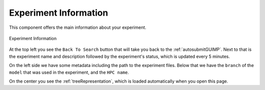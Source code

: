 .. _experimentGUI:

Experiment Information
======================

This component offers the main information about your experiment.

.. figure:: fig_ev_1.png
   :name: experiment_view
   :width: 100%
   :align: center
   :alt: experiment_view

   Experiment Information

At the top left you see the ``Back To Search`` button that will take you back to the :ref:`autosubmitGUIMP`. Next to that is the experiment name and description followed by the experiment's status, which is updated every 5 minutes.

On the left side we have some metadata including the path to the experiment files. Below that we have the ``branch`` of the ``model`` that was used in the experiment, and the ``HPC name``.

On the center you see the :ref:`treeRepresentation`, which is loaded automatically when you open this page.